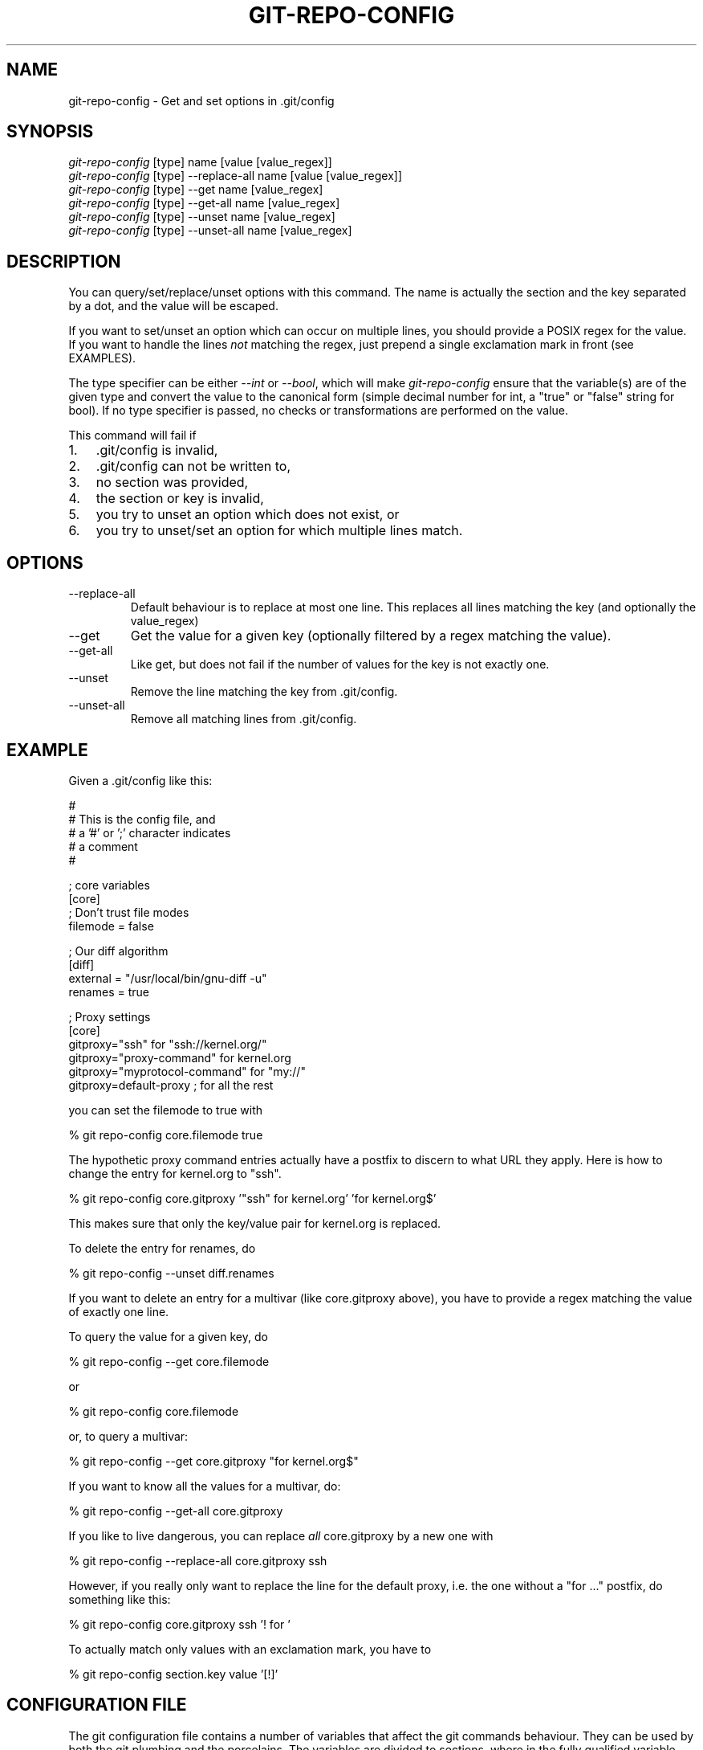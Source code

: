 .\"Generated by db2man.xsl. Don't modify this, modify the source.
.de Sh \" Subsection
.br
.if t .Sp
.ne 5
.PP
\fB\\$1\fR
.PP
..
.de Sp \" Vertical space (when we can't use .PP)
.if t .sp .5v
.if n .sp
..
.de Ip \" List item
.br
.ie \\n(.$>=3 .ne \\$3
.el .ne 3
.IP "\\$1" \\$2
..
.TH "GIT-REPO-CONFIG" 1 "" "" ""
.SH NAME
git-repo-config \- Get and set options in .git/config
.SH "SYNOPSIS"

.nf
\fIgit\-repo\-config\fR [type] name [value [value_regex]]
\fIgit\-repo\-config\fR [type] \-\-replace\-all name [value [value_regex]]
\fIgit\-repo\-config\fR [type] \-\-get name [value_regex]
\fIgit\-repo\-config\fR [type] \-\-get\-all name [value_regex]
\fIgit\-repo\-config\fR [type] \-\-unset name [value_regex]
\fIgit\-repo\-config\fR [type] \-\-unset\-all name [value_regex]
.fi

.SH "DESCRIPTION"


You can query/set/replace/unset options with this command\&. The name is actually the section and the key separated by a dot, and the value will be escaped\&.


If you want to set/unset an option which can occur on multiple lines, you should provide a POSIX regex for the value\&. If you want to handle the lines \fInot\fR matching the regex, just prepend a single exclamation mark in front (see EXAMPLES)\&.


The type specifier can be either \fI\-\-int\fR or \fI\-\-bool\fR, which will make \fIgit\-repo\-config\fR ensure that the variable(s) are of the given type and convert the value to the canonical form (simple decimal number for int, a "true" or "false" string for bool)\&. If no type specifier is passed, no checks or transformations are performed on the value\&.


This command will fail if

.TP 3
1.
\&.git/config is invalid,
.TP
2.
\&.git/config can not be written to,
.TP
3.
no section was provided,
.TP
4.
the section or key is invalid,
.TP
5.
you try to unset an option which does not exist, or
.TP
6.
you try to unset/set an option for which multiple lines match\&.
.LP

.SH "OPTIONS"

.TP
\-\-replace\-all
Default behaviour is to replace at most one line\&. This replaces all lines matching the key (and optionally the value_regex)

.TP
\-\-get
Get the value for a given key (optionally filtered by a regex matching the value)\&.

.TP
\-\-get\-all
Like get, but does not fail if the number of values for the key is not exactly one\&.

.TP
\-\-unset
Remove the line matching the key from \&.git/config\&.

.TP
\-\-unset\-all
Remove all matching lines from \&.git/config\&.

.SH "EXAMPLE"


Given a \&.git/config like this:

.nf
#
# This is the config file, and
# a '#' or ';' character indicates
# a comment
#
.fi

.nf
; core variables
[core]
        ; Don't trust file modes
        filemode = false
.fi

.nf
; Our diff algorithm
[diff]
        external = "/usr/local/bin/gnu\-diff \-u"
        renames = true
.fi

.nf
; Proxy settings
[core]
        gitproxy="ssh" for "ssh://kernel\&.org/"
        gitproxy="proxy\-command" for kernel\&.org
        gitproxy="myprotocol\-command" for "my://"
        gitproxy=default\-proxy ; for all the rest
.fi


you can set the filemode to true with

.nf
% git repo\-config core\&.filemode true
.fi


The hypothetic proxy command entries actually have a postfix to discern to what URL they apply\&. Here is how to change the entry for kernel\&.org to "ssh"\&.

.nf
% git repo\-config core\&.gitproxy '"ssh" for kernel\&.org' 'for kernel\&.org$'
.fi


This makes sure that only the key/value pair for kernel\&.org is replaced\&.


To delete the entry for renames, do

.nf
% git repo\-config \-\-unset diff\&.renames
.fi


If you want to delete an entry for a multivar (like core\&.gitproxy above), you have to provide a regex matching the value of exactly one line\&.


To query the value for a given key, do

.nf
% git repo\-config \-\-get core\&.filemode
.fi


or

.nf
% git repo\-config core\&.filemode
.fi


or, to query a multivar:

.nf
% git repo\-config \-\-get core\&.gitproxy "for kernel\&.org$"
.fi


If you want to know all the values for a multivar, do:

.nf
% git repo\-config \-\-get\-all core\&.gitproxy
.fi


If you like to live dangerous, you can replace \fIall\fR core\&.gitproxy by a new one with

.nf
% git repo\-config \-\-replace\-all core\&.gitproxy ssh
.fi


However, if you really only want to replace the line for the default proxy, i\&.e\&. the one without a "for ..." postfix, do something like this:

.nf
% git repo\-config core\&.gitproxy ssh '! for '
.fi


To actually match only values with an exclamation mark, you have to

.nf
% git repo\-config section\&.key value '[!]'
.fi

.SH "CONFIGURATION FILE"


The git configuration file contains a number of variables that affect the git commands behaviour\&. They can be used by both the git plumbing and the porcelains\&. The variables are divided to sections, where in the fully qualified variable name the variable itself is the last dot\-separated segment and the section name is everything before the last dot\&. The variable names are case\-insensitive and only alphanumeric characters are allowed\&. Some variables may appear multiple times\&.


The syntax is fairly flexible and permissive; whitespaces are mostly ignored\&. The \fI#\fR and \fI;\fR characters begin commends to the end of line, blank lines are ignored, lines containing strings enclosed in square brackets start sections and all the other lines are recognized as setting variables, in the form \fIname = value\fR\&. If there is no equal sign on the line, the entire line is taken as \fIname\fR and the variable is recognized as boolean "true"\&. String values may be entirely or partially enclosed in double quotes; some variables may require special value format\&.

.SS "Example"

.nf
# Core variables
[core]
        ; Don't trust file modes
        filemode = false
.fi

.nf
# Our diff algorithm
[diff]
        external = "/usr/local/bin/gnu\-diff \-u"
        renames = true
.fi

.SS "Variables"


Note that this list is non\-comprehensive and not necessarily complete\&. For command\-specific variables, you will find more detailed description in the appropriate manual page\&. You will find description of non\-core porcelain configuration variables in the respective porcelain documentation\&.

.TP
core\&.fileMode
If false, the executable bit differences between the index and the working copy are ignored; useful on broken filesystems like FAT\&. See \fBgit\-update\-index\fR(1)\&. True by default\&.

.TP
core\&.gitProxy
A "proxy command" to execute (as \fIcommand host port\fR) instead of establishing direct connection to the remote server when using the git protocol for fetching\&. If the variable value is in the "COMMAND for DOMAIN" format, the command is applied only on hostnames ending with the specified domain string\&. This variable may be set multiple times and is matched in the given order; the first match wins\&.

.nf
Can be overriden by the 'GIT_PROXY_COMMAND' environment variable
(which always applies universally, without the special "for"
handling)\&.
.fi

.TP
core\&.ignoreStat
The working copy files are assumed to stay unchanged until you mark them otherwise manually \- Git will not detect the file changes by lstat() calls\&. This is useful on systems where those are very slow, such as Microsoft Windows\&. See \fBgit\-update\-index\fR(1)\&. False by default\&.

.TP
core\&.onlyUseSymrefs
Always use the "symref" format instead of symbolic links for HEAD and other symbolic reference files\&. True by default\&.

.TP
core\&.repositoryFormatVersion
Internal variable identifying the repository format and layout version\&.

.TP
core\&.sharedRepository
If true, the repository is made shareable between several users in a group (making sure all the files and objects are group\-writable)\&. See \fBgit\-init\-db\fR(1)\&. False by default\&.

.TP
core\&.warnAmbiguousRefs
If true, git will warn you if the ref name you passed it is ambiguous and might match multiple refs in the \&.git/refs/ tree\&. True by default\&.

.TP
apply\&.whitespace
Tells git\-apply how to handle whitespaces, in the same way as the \fI\-\-whitespace\fR option\&. See \fBgit\-apply\fR(1)\&.

.TP
diff\&.renameLimit
The number of files to consider when performing the copy/rename detection; equivalent to the git diff option \fI\-l\fR\&.

.TP
format\&.headers
Additional email headers to include in a patch to be submitted by mail\&. See \fBgit\-format\-patch\fR(1)\&.

.TP
gitcvs\&.enabled
Whether the cvs pserver interface is enabled for this repository\&. See \fBgit\-cvsserver\fR(1)\&.

.TP
gitcvs\&.logfile
Path to a log file where the cvs pserver interface well... logs various stuff\&. See \fBgit\-cvsserver\fR(1)\&.

.TP
http\&.sslVerify
Whether to verify the SSL certificate when fetching or pushing over HTTPS\&. Can be overriden by the \fIGIT_SSL_NO_VERIFY\fR environment variable\&.

.TP
http\&.sslCert
File containing the SSL certificate when fetching or pushing over HTTPS\&. Can be overriden by the \fIGIT_SSL_CERT\fR environment variable\&.

.TP
http\&.sslKey
File containing the SSL private key when fetching or pushing over HTTPS\&. Can be overriden by the \fIGIT_SSL_KEY\fR environment variable\&.

.TP
http\&.sslCAInfo
File containing the certificates to verify the peer with when fetching or pushing over HTTPS\&. Can be overriden by the \fIGIT_SSL_CAINFO\fR environment variable\&.

.TP
http\&.sslCAPath
Path containing files with the CA certificates to verify the peer with when fetching or pushing over HTTPS\&. Can be overriden by the \fIGIT_SSL_CAPATH\fR environment variable\&.

.TP
http\&.maxRequests
How many HTTP requests to launch in parallel\&. Can be overriden by the \fIGIT_HTTP_MAX_REQUESTS\fR environment variable\&. Default is 5\&.

.TP
http\&.lowSpeedLimit, http\&.lowSpeedTime
If the HTTP transfer speed is less than \fIhttp\&.lowSpeedLimit\fR for longer than \fIhttp\&.lowSpeedTime\fR seconds, the transfer is aborted\&. Can be overriden by the \fIGIT_HTTP_LOW_SPEED_LIMIT\fR and \fIGIT_HTTP_LOW_SPEED_TIME\fR environment variables\&.

.TP
i18n\&.commitEncoding
Character encoding the commit messages are stored in; git itself does not care per se, but this information is necessary e\&.g\&. when importing commits from emails or in the gitk graphical history browser (and possibly at other places in the future or in other porcelains)\&. See e\&.g\&. \fBgit\-mailinfo\fR(1)\&. Defaults to \fIutf\-8\fR\&.

.TP
merge\&.summary
Whether to include summaries of merged commits in newly created merge commit messages\&. False by default\&.

.TP
pull\&.octopus
The default merge strategy to use when pulling multiple branches at once\&.

.TP
pull\&.twohead
The default merge strategy to use when pulling a single branch\&.

.TP
show\&.difftree
The default \fBgit\-diff\-tree\fR(1) arguments to be used for \fBgit\-show\fR(1)\&.

.TP
showbranch\&.default
The default set of branches for \fBgit\-show\-branch\fR(1)\&. See \fBgit\-show\-branch\fR(1)\&.

.TP
user\&.email
Your email address to be recorded in any newly created commits\&. Can be overriden by the \fIGIT_AUTHOR_EMAIL\fR and \fIGIT_COMMITTER_EMAIL\fR environment variables\&. See \fBgit\-commit\-tree\fR(1)\&.

.TP
user\&.name
Your full name to be recorded in any newly created commits\&. Can be overriden by the \fIGIT_AUTHOR_NAME\fR and \fIGIT_COMMITTER_NAME\fR environment variables\&. See \fBgit\-commit\-tree\fR(1)\&.

.TP
whatchanged\&.difftree
The default \fBgit\-diff\-tree\fR(1) arguments to be used for \fBgit\-whatchanged\fR(1)\&.

.TP
imap
The configuration variables in the \fIimap\fR section are described in \fBgit\-imap\-send\fR(1)\&.

.SH "AUTHOR"


Written by Johannes Schindelin <Johannes\&.Schindelin@gmx\&.de>

.SH "DOCUMENTATION"


Documentation by Johannes Schindelin, Petr Baudis and the git\-list <git@vger\&.kernel\&.org>\&.

.SH "GIT"


Part of the \fBgit\fR(7) suite

